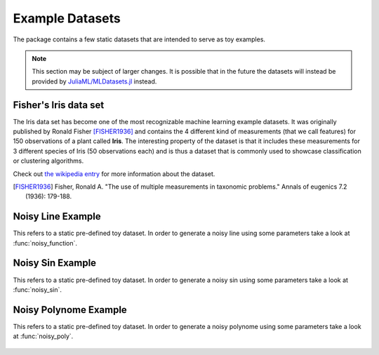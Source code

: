 Example Datasets
=================

The package contains a few static datasets that are intended to
serve as toy examples.

.. note::

   This section may be subject of larger changes.
   It is possible that in the future the datasets will instead be
   provided by `JuliaML/MLDatasets.jl
   <https://github.com/JuliaML/MLDatasets.jl>`_ instead.


Fisher's Iris data set
-----------------------

The Iris data set has become one of the most recognizable machine
learning example datasets. It was originally published by Ronald
Fisher [FISHER1936]_ and contains the 4 different kind of
measurements (that we call features) for 150 observations of a
plant called **Iris**. The interesting property of the dataset is
that it includes these measurements for 3 different species of
Iris (50 observations each) and is thus a dataset that is
commonly used to showcase classification or clustering
algorithms.

.. function:: load_iris([n]) -> Tuple

   Loads the first ``n`` observations from the Iris flower data
   set introduced by Ronald Fisher (1936).

   :param Int n: default ``150``. Specifies how many of the total
        150 observations should be returned (in their native order).

   :return: A tuple of three arrays as the following code snipped
        shows. The 4 by ``n`` matrix ``X`` contains the numeric
        measurements, in which each individual column denotes an
        observation. The vector ``y`` contains the class labels
        as strings. The optional vector ``names`` contains the
        names of the features (i.e.  rows of ``X``)

        .. code:: julia

           X, y, names = load_iris(n)

Check out `the wikipedia entry <https://en.wikipedia.org/wiki/Iris_flower_data_set>`_
for more information about the dataset.

.. [FISHER1936] Fisher, Ronald A. "The use of multiple measurements in taxonomic problems." Annals of eugenics 7.2 (1936): 179-188.


Noisy Line Example
-------------------

This refers to a static pre-defined toy dataset. In order to
generate a noisy line using some parameters take a look at
:func:`noisy_function`.

.. figure:: https://cloud.githubusercontent.com/assets/10854026/13020766/75b321d4-d1d7-11e5-940d-25974efa0710.png

.. function:: load_line() -> Tuple

   Loads an artificial example dataset for a noisy line. It is
   particularly useful to explain under- and overfitting.

   :return: The vector ``x`` contains 11 equally spaced points
        between 0 and 1.  The vector ``y`` contains ``x ./ 2 + 1``
        plus some gaussian noise. The optional vector ``names``
        contains descriptive names for ``x`` and ``y``.

        .. code:: julia

           x, y, names = load_line()

Noisy Sin Example
------------------

This refers to a static pre-defined toy dataset. In order to
generate a noisy sin using some parameters take a look at
:func:`noisy_sin`.

.. figure:: https://cloud.githubusercontent.com/assets/10854026/13020842/eb6f2f30-d1d7-11e5-8a2c-a264fc14c861.png

.. function:: load_sin() -> Tuple

   Loads an artificial example dataset for a noisy sin. It is
   particularly useful to explain under- and overfitting.

   :return: The vector ``x`` contains equally spaced points between
        0 and 2π. The vector ``y`` contains ``sin(x)`` plus some
        gaussian noise. The optional vector ``names`` contains
        descriptive names for ``x`` and ``y``.

        .. code:: julia

           x, y, names = load_sin()

Noisy Polynome Example
-----------------------

This refers to a static pre-defined toy dataset. In order to
generate a noisy polynome using some parameters take a look at
:func:`noisy_poly`.

.. figure:: https://cloud.githubusercontent.com/assets/10854026/13020955/9628c120-d1d8-11e5-91f3-c16367de5aad.png

.. function:: load_poly() -> Tuple

   Loads an artificial example dataset for a noisy quadratic
   function.

   :return: It is particularly useful to explain under- and
        overfitting. The vector ``x`` contains 50 points between 0
        and 4. The vector ``y`` contains ``2.6 * x^2 + .8 * x`` plus
        some gaussian noise. The optional vector ``names`` contains
        descriptive names for ``x`` and ``y``.

        .. code:: julia

           x, y, names = load_poly()


